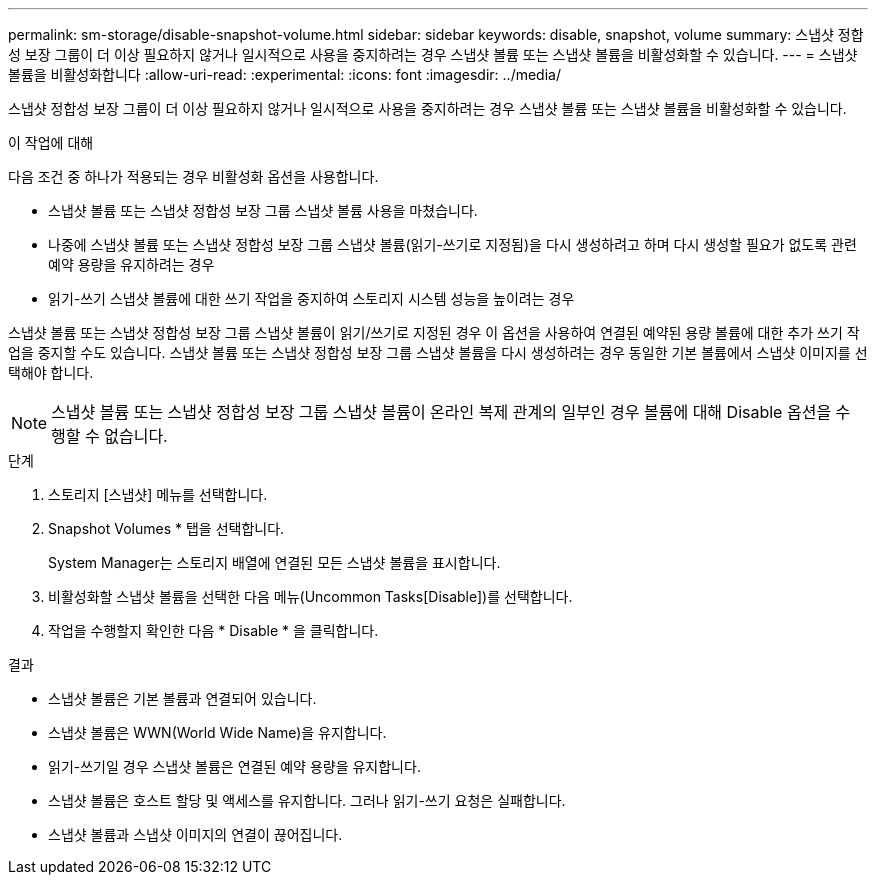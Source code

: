 ---
permalink: sm-storage/disable-snapshot-volume.html 
sidebar: sidebar 
keywords: disable, snapshot, volume 
summary: 스냅샷 정합성 보장 그룹이 더 이상 필요하지 않거나 일시적으로 사용을 중지하려는 경우 스냅샷 볼륨 또는 스냅샷 볼륨을 비활성화할 수 있습니다. 
---
= 스냅샷 볼륨을 비활성화합니다
:allow-uri-read: 
:experimental: 
:icons: font
:imagesdir: ../media/


[role="lead"]
스냅샷 정합성 보장 그룹이 더 이상 필요하지 않거나 일시적으로 사용을 중지하려는 경우 스냅샷 볼륨 또는 스냅샷 볼륨을 비활성화할 수 있습니다.

.이 작업에 대해
다음 조건 중 하나가 적용되는 경우 비활성화 옵션을 사용합니다.

* 스냅샷 볼륨 또는 스냅샷 정합성 보장 그룹 스냅샷 볼륨 사용을 마쳤습니다.
* 나중에 스냅샷 볼륨 또는 스냅샷 정합성 보장 그룹 스냅샷 볼륨(읽기-쓰기로 지정됨)을 다시 생성하려고 하며 다시 생성할 필요가 없도록 관련 예약 용량을 유지하려는 경우
* 읽기-쓰기 스냅샷 볼륨에 대한 쓰기 작업을 중지하여 스토리지 시스템 성능을 높이려는 경우


스냅샷 볼륨 또는 스냅샷 정합성 보장 그룹 스냅샷 볼륨이 읽기/쓰기로 지정된 경우 이 옵션을 사용하여 연결된 예약된 용량 볼륨에 대한 추가 쓰기 작업을 중지할 수도 있습니다. 스냅샷 볼륨 또는 스냅샷 정합성 보장 그룹 스냅샷 볼륨을 다시 생성하려는 경우 동일한 기본 볼륨에서 스냅샷 이미지를 선택해야 합니다.

[NOTE]
====
스냅샷 볼륨 또는 스냅샷 정합성 보장 그룹 스냅샷 볼륨이 온라인 복제 관계의 일부인 경우 볼륨에 대해 Disable 옵션을 수행할 수 없습니다.

====
.단계
. 스토리지 [스냅샷] 메뉴를 선택합니다.
. Snapshot Volumes * 탭을 선택합니다.
+
System Manager는 스토리지 배열에 연결된 모든 스냅샷 볼륨을 표시합니다.

. 비활성화할 스냅샷 볼륨을 선택한 다음 메뉴(Uncommon Tasks[Disable])를 선택합니다.
. 작업을 수행할지 확인한 다음 * Disable * 을 클릭합니다.


.결과
* 스냅샷 볼륨은 기본 볼륨과 연결되어 있습니다.
* 스냅샷 볼륨은 WWN(World Wide Name)을 유지합니다.
* 읽기-쓰기일 경우 스냅샷 볼륨은 연결된 예약 용량을 유지합니다.
* 스냅샷 볼륨은 호스트 할당 및 액세스를 유지합니다. 그러나 읽기-쓰기 요청은 실패합니다.
* 스냅샷 볼륨과 스냅샷 이미지의 연결이 끊어집니다.

